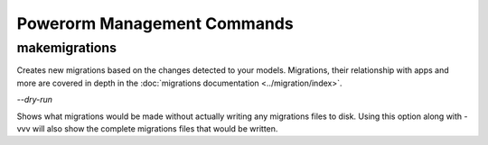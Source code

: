 Powerorm Management Commands
############################

.. _migrations_makemigrations:

makemigrations
..............

Creates new migrations based on the changes detected to your models. Migrations, their relationship with apps and more
are covered in depth in the :doc:`migrations documentation <../migration/index>`.

`--dry-run`

Shows what migrations would be made without actually writing any migrations files to disk.
Using this option along with -vvv will also show the complete migrations files that would be written.